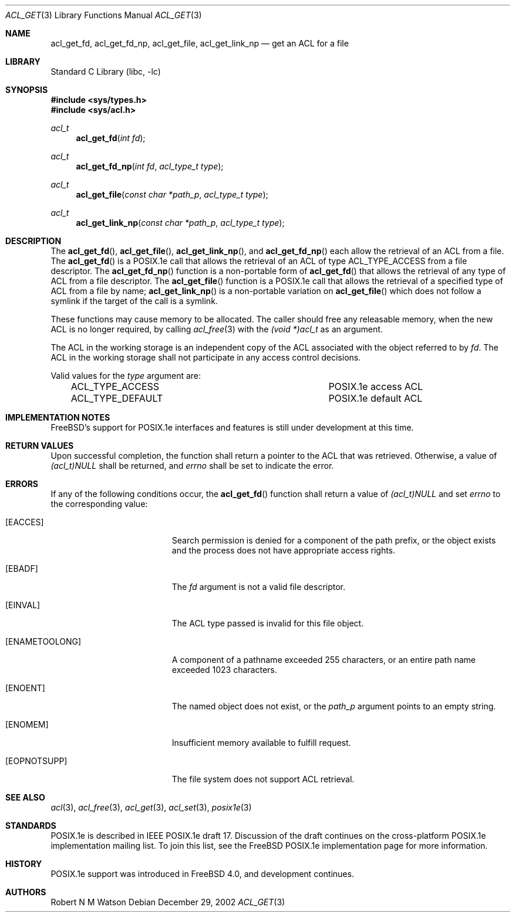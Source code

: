 .\"-
.\" Copyright (c) 2000, 2002 Robert N. M. Watson
.\" All rights reserved.
.\"
.\" This software was developed by Robert Watson for the TrustedBSD Project.
.\"
.\" Redistribution and use in source and binary forms, with or without
.\" modification, are permitted provided that the following conditions
.\" are met:
.\" 1. Redistributions of source code must retain the above copyright
.\"    notice, this list of conditions and the following disclaimer.
.\" 2. Redistributions in binary form must reproduce the above copyright
.\"    notice, this list of conditions and the following disclaimer in the
.\"    documentation and/or other materials provided with the distribution.
.\"
.\" THIS SOFTWARE IS PROVIDED BY THE AUTHOR AND CONTRIBUTORS ``AS IS'' AND
.\" ANY EXPRESS OR IMPLIED WARRANTIES, INCLUDING, BUT NOT LIMITED TO, THE
.\" IMPLIED WARRANTIES OF MERCHANTABILITY AND FITNESS FOR A PARTICULAR PURPOSE
.\" ARE DISCLAIMED.  IN NO EVENT SHALL THE AUTHOR OR CONTRIBUTORS BE LIABLE
.\" FOR ANY DIRECT, INDIRECT, INCIDENTAL, SPECIAL, EXEMPLARY, OR CONSEQUENTIAL
.\" DAMAGES (INCLUDING, BUT NOT LIMITED TO, PROCUREMENT OF SUBSTITUTE GOODS
.\" OR SERVICES; LOSS OF USE, DATA, OR PROFITS; OR BUSINESS INTERRUPTION)
.\" HOWEVER CAUSED AND ON ANY THEORY OF LIABILITY, WHETHER IN CONTRACT, STRICT
.\" LIABILITY, OR TORT (INCLUDING NEGLIGENCE OR OTHERWISE) ARISING IN ANY WAY
.\" OUT OF THE USE OF THIS SOFTWARE, EVEN IF ADVISED OF THE POSSIBILITY OF
.\" SUCH DAMAGE.
.\"
.\" $FreeBSD$
.\"
.Dd December 29, 2002
.Dt ACL_GET 3
.Os
.Sh NAME
.Nm acl_get_fd ,
.Nm acl_get_fd_np ,
.Nm acl_get_file ,
.Nm acl_get_link_np
.Nd get an ACL for a file
.Sh LIBRARY
.Lb libc
.Sh SYNOPSIS
.In sys/types.h
.In sys/acl.h
.Ft acl_t
.Fn acl_get_fd "int fd"
.Ft acl_t
.Fn acl_get_fd_np "int fd" "acl_type_t type"
.Ft acl_t
.Fn acl_get_file "const char *path_p" "acl_type_t type"
.Ft acl_t
.Fn acl_get_link_np "const char *path_p" "acl_type_t type"
.Sh DESCRIPTION
The
.Fn acl_get_fd ,
.Fn acl_get_file ,
.Fn acl_get_link_np ,
and
.Fn acl_get_fd_np
each allow the retrieval of an ACL from a file.
The
.Fn acl_get_fd
is a POSIX.1e call that allows the retrieval of an ACL of type
ACL_TYPE_ACCESS
from a file descriptor.
The
.Fn acl_get_fd_np
function
is a non-portable form of
.Fn acl_get_fd
that allows the retrieval of any type of ACL from a file descriptor.
The
.Fn acl_get_file
function is a POSIX.1e call that allows the retrieval of a
specified type of ACL from a file by name;
.Fn acl_get_link_np
is a non-portable variation on
.Fn acl_get_file
which does not follow a symlink if the target of the call is a
symlink.
.Pp
These functions may cause memory to be allocated.
The caller should free
any releasable memory, when the new ACL is no longer required, by calling
.Xr acl_free 3
with the
.Va (void *)acl_t
as an argument.
.Pp
The ACL in the working storage is an independent copy of the ACL associated
with the object referred to by
.Va fd .
The ACL in the working storage shall not participate in any access control
decisions.
.Pp
Valid values for the
.Va type
argument are:
.Pp
.Bl -column -offset 3n "ACL_TYPE_DEFAULT"
.It ACL_TYPE_ACCESS	POSIX.1e access ACL
.It ACL_TYPE_DEFAULT	POSIX.1e default ACL
.El
.Sh IMPLEMENTATION NOTES
.Fx Ns 's
support for POSIX.1e interfaces and features is still under
development at this time.
.Sh RETURN VALUES
Upon successful completion, the function shall return a pointer to the ACL
that was retrieved.
Otherwise, a value of
.Va (acl_t)NULL
shall be returned, and
.Va errno
shall be set to indicate the error.
.Sh ERRORS
If any of the following conditions occur, the
.Fn acl_get_fd
function shall return a value of
.Va (acl_t)NULL
and set
.Va errno
to the corresponding value:
.Bl -tag -width Er
.It Bq Er EACCES
Search permission is denied for a component of the path prefix, or the
object exists and the process does not have appropriate access rights.
.It Bq Er EBADF
The
.Va fd
argument is not a valid file descriptor.
.It Bq Er EINVAL
The ACL type passed is invalid for this file object.
.It Bq Er ENAMETOOLONG
A component of a pathname exceeded 255 characters, or an
entire path name exceeded 1023 characters.
.It Bq Er ENOENT
The named object does not exist, or the
.Va path_p
argument points to an empty string.
.It Bq Er ENOMEM
Insufficient memory available to fulfill request.
.It Bq Er EOPNOTSUPP
The file system does not support ACL retrieval.
.El
.Sh SEE ALSO
.Xr acl 3 ,
.Xr acl_free 3 ,
.Xr acl_get 3 ,
.Xr acl_set 3 ,
.Xr posix1e 3
.Sh STANDARDS
POSIX.1e is described in IEEE POSIX.1e draft 17.
Discussion
of the draft continues on the cross-platform POSIX.1e implementation
mailing list.
To join this list, see the
.Fx
POSIX.1e implementation
page for more information.
.Sh HISTORY
POSIX.1e support was introduced in
.Fx 4.0 ,
and development continues.
.Sh AUTHORS
.An Robert N M Watson
